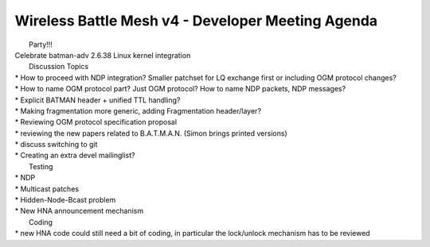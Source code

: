 Wireless Battle Mesh v4 - Developer Meeting Agenda
==================================================

|  Party!!! 
| Celebrate batman-adv 2.6.38 Linux kernel integration

|  Discussion Topics 
| \* How to proceed with NDP integration? Smaller patchset for LQ
  exchange first or including OGM protocol changes?
| \* How to name OGM protocol part? Just OGM protocol? How to name NDP
  packets, NDP messages?
| \* Explicit BATMAN header + unified TTL handling?
| \* Making fragmentation more generic, adding Fragmentation
  header/layer?
| \* Reviewing OGM protocol specification proposal
| \* reviewing the new papers related to B.A.T.M.A.N. (Simon brings
  printed versions)
| \* discuss switching to git
| \* Creating an extra devel mailinglist?

|  Testing 
| \* NDP
| \* Multicast patches
| \* Hidden-Node-Bcast problem
| \* New HNA announcement mechanism

|  Coding 
| \* new HNA code could still need a bit of coding, in particular the
  lock/unlock mechanism has to be reviewed
